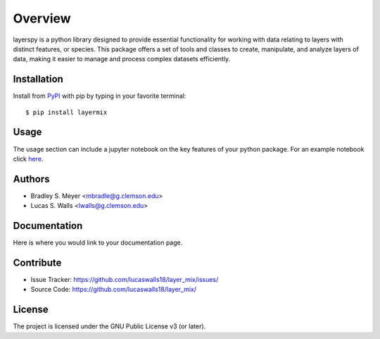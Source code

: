 Overview
========
layerspy is a python library designed to provide essential functionality 
for working with data relating to layers with distinct features, or species. 
This package offers a set of tools and classes to create, manipulate, and 
analyze layers of data, making it easier to manage and process complex datasets
efficiently. 

|pypi| |doc_stat| |license| |test| |lint| |lint-test| |black|

Installation
------------

Install from `PyPI <https://pypi.org/project/yourpackage>`_ with pip by
typing in your favorite terminal::

    $ pip install layermix

Usage
-----

The usage section can include a jupyter notebook on the key features of your python package. For an example notebook click `here <https://github.com/mbradle/sample-notebook>`_.

Authors
-------

- Bradley S. Meyer <mbradle@g.clemson.edu>
- Lucas S. Walls <lwalls@g.clemson.edu>

Documentation
-------------

Here is where you would link to your documentation page.

Contribute
----------

- Issue Tracker: `<https://github.com/lucaswalls18/layer_mix/issues/>`_
- Source Code: `<https://github.com/lucaswalls18/layer_mix/>`_

License
-------

The project is licensed under the GNU Public License v3 (or later).

.. |pypi| image:: https://badge.fury.io/py/test.svg 
    :target: https://badge.fury.io/py/test
.. |license| image:: https://img.shields.io/github/license/lucaswalls18/test
    :alt: GitHub
.. |doc_stat| image:: https://readthedocs.org/projects/test/badge/?version=latest
    :target: https://xmlcoll.readthedocs.io/en/latest/?badge=latest
    :alt: Documentation Status
.. |test| image:: https://github.com/mbradle/xmlcoll/actions/workflows/test.yml/badge.svg?branch=main&event=push
        :target: https://github.com/mbradle/xmlcoll/actions/workflows/test.yml
.. |lint| image:: https://img.shields.io/badge/linting-pylint-yellowgreen
    :target: https://github.com/pylint-dev/pylint
.. |lint-test| image:: https://github.com/mbradle/xmlcoll/actions/workflows/lint.yml/badge.svg?branch=main&event=push
        :target: https://github.com/mbradle/xmlcoll/actions/workflows/lint.yml 
.. |black| image:: https://img.shields.io/badge/code%20style-black-000000.svg
    :target: https://github.com/psf/black

